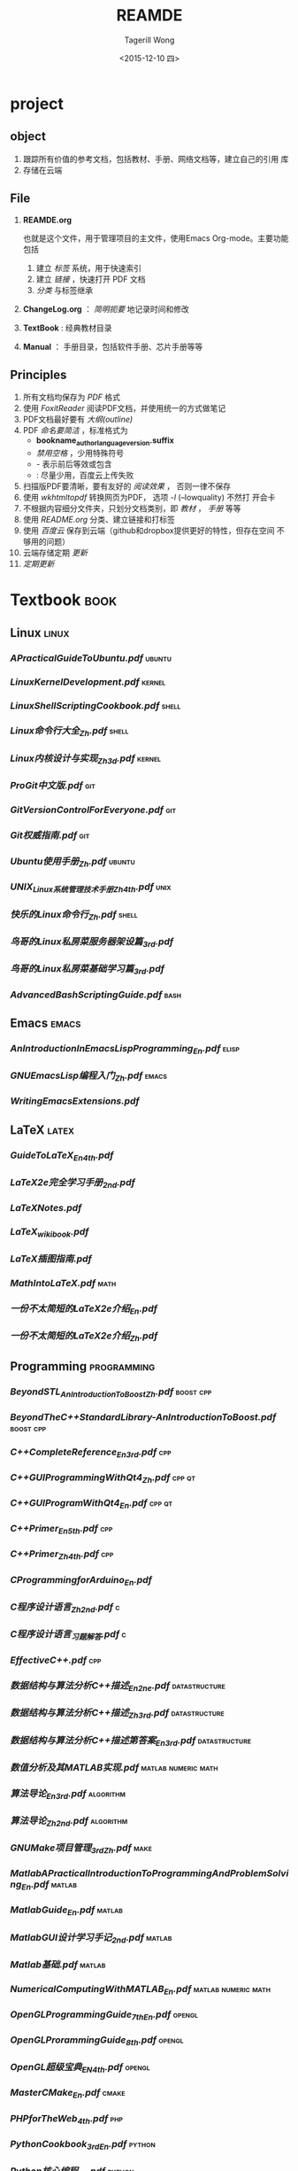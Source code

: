 #+TITLE: REAMDE
#+DATE: <2015-12-10 四>
#+AUTHOR: Tagerill Wong
#+EMAIL: buaaben@163.com

* project
** object

1. 跟踪所有价值的参考文档，包括教材、手册、网络文档等，建立自己的引用
   库
2. 存储在云端

** File

1. *REAMDE.org*

   也就是这个文件，用于管理项目的主文件，使用Emacs Org-mode。主要功能
   包括
   1) 建立 /标签/ 系统，用于快速索引
   2) 建立 /链接/ ，快速打开 PDF 文档
   3) /分类/ 与标签继承

2. *ChangeLog.org* ： /简明扼要/ 地记录时间和修改

3. *TextBook* : 经典教材目录

4. *Manual* ： 手册目录，包括软件手册、芯片手册等等

** Principles

1. 所有文档均保存为 /PDF/ 格式
2. 使用 /FoxitReader/ 阅读PDF文档，并使用统一的方式做笔记
3. PDF文档最好要有 /大纲(outline)/
4. PDF /命名要简洁/ ，标准格式为
   - *bookname_author_language_version.suffix*
   - /禁用空格/ ，少用特殊符号
   - - 表示前后等效或包含
   - : 尽量少用，百度云上传失败
5. 扫描版PDF要清晰，要有友好的 /阅读效果/ ， 否则一律不保存
6. 使用 /wkhtmltopdf/ 转换网页为PDF， 选项 /-l/ (--lowquality) 不然打
   开会卡
7. 不根据内容细分文件夹，只划分文档类别，即 /教材/ ， /手册/ 等等
8. 使用 /README.org/ 分类、建立链接和打标签
9. 使用 /百度云/ 保存到云端（github和dropbox提供更好的特性，但存在空间
   不够用的问题）
10. 云端存储定期 /更新/
11. /定期更新/

* Textbook                                                         :book:
** Linux                                                             :linux:
*** [[~/Document/Reference/Textbook/APracticalGuideToUbuntu.pdf][APracticalGuideToUbuntu.pdf]]                                    :ubuntu:
*** [[~/Document/Reference/Textbook/LinuxKernelDevelopment.pdf][LinuxKernelDevelopment.pdf]]                                     :kernel:
*** [[~/Document/Reference/Textbook/LinuxShellScriptingCookbook.pdf][LinuxShellScriptingCookbook.pdf]]                                 :shell:
*** [[~/Document/Reference/Textbook/Linux命令行大全_Zh.pdf][Linux命令行大全_Zh.pdf]]                                          :shell:
*** [[~/Document/Reference/Textbook/Linux内核设计与实现_Zh_3d.pdf][Linux内核设计与实现_Zh_3d.pdf]]                                  :kernel:
*** [[~/Document/Reference/Textbook/ProGit中文版.pdf][ProGit中文版.pdf]]                                                  :git:
*** [[~/Document/Reference/Textbook/GitVersionControlForEveryone.pdf][GitVersionControlForEveryone.pdf]]                                  :git:
*** [[~/Document/Reference/Textbook/Git权威指南.pdf][Git权威指南.pdf]]                                                   :git:
*** [[~/Document/Reference/Textbook/Ubuntu使用手册_Zh.pdf][Ubuntu使用手册_Zh.pdf]]                                          :ubuntu:
*** [[~/Document/Reference/Textbook/UNIX_Linux系统管理技术手册_Zh_4th.pdf][UNIX_Linux系统管理技术手册_Zh_4th.pdf]]                            :unix:
*** [[~/Document/Reference/Textbook/快乐的Linux命令行_Zh.pdf][快乐的Linux命令行_Zh.pdf]]                                  :shell:
*** [[~/Document/Reference/Textbook/鸟哥的Linux私房菜服务器架设篇_3rd.pdf][鸟哥的Linux私房菜服务器架设篇_3rd.pdf]]
*** [[~/Document/Reference/Textbook/%E9%B8%9F%E5%93%A5%E7%9A%84Linux%E7%A7%81%E6%88%BF%E8%8F%9C%E5%9F%BA%E7%A1%80%E5%AD%A6%E4%B9%A0%E7%AF%87_3rd.pdf][鸟哥的Linux私房菜基础学习篇_3rd.pdf]]
*** [[~/Document/Reference/Textbook/AdvancedBashScriptingGuide.pdf][AdvancedBashScriptingGuide.pdf]]                                   :bash:
** Emacs                                                             :emacs:
*** [[~/Document/Reference/Textbook/AnIntroductionInEmacsLispProgramming_En.pdf][AnIntroductionInEmacsLispProgramming_En.pdf]]                     :elisp:
*** [[~/Document/Reference/Textbook/GNUEmacsLisp编程入门_Zh.pdf][GNUEmacsLisp编程入门_Zh.pdf]]                                     :emacs:
*** [[~/Document/Reference/Textbook/WritingEmacsExtensions.pdf][WritingEmacsExtensions.pdf]]
** LaTeX                                                             :latex:
*** [[~/Document/Reference/Textbook/GuideToLaTeX_En_4th.pdf][GuideToLaTeX_En_4th.pdf]]
*** [[~/Document/Reference/Textbook/LaTeX2e完全学习手册_2nd.pdf][LaTeX2e完全学习手册_2nd.pdf]]
*** [[~/Document/Reference/Textbook/LaTeXNotes.pdf][LaTeXNotes.pdf]]
*** [[~/Document/Reference/Textbook/LaTeX_wikibook.pdf][LaTeX_wikibook.pdf]]
*** [[~/Document/Reference/Textbook/LaTeX插图指南.pdf][LaTeX插图指南.pdf]]
*** [[~/Document/Reference/Textbook/MathIntoLaTeX.pdf][MathIntoLaTeX.pdf]]                                                :math:
*** [[~/Document/Reference/Textbook/一份不太简短的LaTeX2e介绍_En.pdf][一份不太简短的LaTeX2e介绍_En.pdf]]
*** [[~/Document/Reference/Textbook/一份不太简短的LaTeX2e介绍_Zh.pdf][一份不太简短的LaTeX2e介绍_Zh.pdf]]
** Programming                                                 :programming:
*** [[~/Document/Reference/Textbook/BeyondSTL_AnIntroductionToBoost_Zh.pdf][BeyondSTL_AnIntroductionToBoost_Zh.pdf]]                      :boost:cpp:
*** [[~/Document/Reference/Textbook/BeyondTheC++StandardLibrary-AnIntroductionToBoost.pdf][BeyondTheC++StandardLibrary-AnIntroductionToBoost.pdf]]       :boost:cpp:
*** [[~/Document/Reference/Textbook/C++CompleteReference_En_3rd.pdf][C++CompleteReference_En_3rd.pdf]]                                   :cpp:
*** [[~/Document/Reference/Textbook/C++GUIProgrammingWithQt4_Zh.pdf][C++GUIProgrammingWithQt4_Zh.pdf]]                                :cpp:qt:
*** [[~/Document/Reference/Textbook/C++GUIProgramWithQt4_En.pdf][C++GUIProgramWithQt4_En.pdf]]                                    :cpp:qt:
*** [[~/Document/Reference/Textbook/C++Primer_En_5th.pdf][C++Primer_En_5th.pdf]]                                              :cpp:
*** [[~/Document/Reference/Textbook/C++Primer_Zh_4th.pdf][C++Primer_Zh_4th.pdf]]                                              :cpp:
*** [[~/Document/Reference/Textbook/CProgrammingforArduino_En.pdf][CProgrammingforArduino_En.pdf]]
*** [[~/Document/Reference/Textbook/C程序设计语言_Zh_2nd.pdf][C程序设计语言_Zh_2nd.pdf]]                                     :c:
*** [[~/Document/Reference/Textbook/C程序设计语言_习题解答.pdf][C程序设计语言_习题解答.pdf]]                                          :c:
*** [[~/Document/Reference/Textbook/EffectiveC++.pdf][EffectiveC++.pdf]]                                                  :cpp:
*** [[~/Document/Reference/Textbook/数据结构与算法分析C++描述_En_2ne.pdf][数据结构与算法分析C++描述_En_2ne.pdf]]                    :datastructure:
*** [[~/Document/Reference/Textbook/%E6%95%B0%E6%8D%AE%E7%BB%93%E6%9E%84%E4%B8%8E%E7%AE%97%E6%B3%95%E5%88%86%E6%9E%90C%2B%2B%E6%8F%8F%E8%BF%B0_Zh_3rd.pdf][数据结构与算法分析C++描述_Zh_3rd.pdf]]                    :datastructure:
*** [[~/Document/Reference/Textbook/数据结构与算法分析C++描述第答案_En_3rd.pdf][数据结构与算法分析C++描述第答案_En_3rd.pdf]]              :datastructure:
*** [[~/Document/Reference/Textbook/数值分析及其MATLAB实现.pdf][数值分析及其MATLAB实现.pdf]]                        :matlab:numeric:math:
*** [[~/Document/Reference/Textbook/算法导论_En_3rd.pdf][算法导论_En_3rd.pdf]]                                         :algorithm:
*** [[~/Document/Reference/Textbook/算法导论_Zh_2nd.pdf][算法导论_Zh_2nd.pdf]]                                         :algorithm:
*** [[~/Document/Reference/Textbook/GNUMake项目管理_3rd_Zh.pdf][GNUMake项目管理_3rd_Zh.pdf]]                                       :make:
*** [[~/Document/Reference/Textbook/MatlabAPracticalIntroductionToProgrammingAndProblemSolving_En.pdf][MatlabAPracticalIntroductionToProgrammingAndProblemSolving_En.pdf]] :matlab:
*** [[~/Document/Reference/Textbook/MatlabGuide_En.pdf][MatlabGuide_En.pdf]]                                           :matlab:
*** [[~/Document/Reference/Textbook/MatlabGUI设计学习手记_2nd.pdf][MatlabGUI设计学习手记_2nd.pdf]]                                  :matlab:
*** [[~/Document/Reference/Textbook/Matlab基础.pdf][Matlab基础.pdf]]                                                 :matlab:
*** [[~/Document/Reference/Textbook/NumericalComputingWithMATLAB_En.pdf][NumericalComputingWithMATLAB_En.pdf]]               :matlab:numeric:math:
*** [[~/Document/Reference/Textbook/OpenGLProgrammingGuide_7th_En.pdf][OpenGLProgrammingGuide_7th_En.pdf]]                              :opengl:
*** [[~/Document/Reference/Textbook/OpenGLProrammingGuide_8th.pdf][OpenGLProrammingGuide_8th.pdf]]                                  :opengl:
*** [[~/Document/Reference/Textbook/OpenGL超级宝典_EN_4th.pdf][OpenGL超级宝典_EN_4th.pdf]]                                      :opengl:
*** [[~/Document/Reference/Textbook/MasterCMake_En.pdf][MasterCMake_En.pdf]]                                              :cmake:
*** [[~/Document/Reference/Textbook/PHPforTheWeb_4th.pdf][PHPforTheWeb_4th.pdf]]                                              :php:
*** [[~/Document/Reference/Textbook/PythonCookbook_3rd_En.pdf][PythonCookbook_3rd_En.pdf]]                                      :python:
*** [[~/Document/Reference/Textbook/Python核心编程_En.pdf][Python核心编程_En.pdf]]                                          :python:
*** [[~/Document/Reference/Textbook/Python核心编程_Zh.pdf][Python核心编程_Zh.pdf]]                                          :python:
*** [[~/Document/Reference/Textbook/Python学习手册_En_4th.pdf][Python学习手册_En_4th.pdf]]                                      :python:
*** [[~/Document/Reference/Textbook/Python学习手册_Zh_PartII.pdf][Python学习手册_Zh_PartII.pdf]]                                   :python:
*** [[~/Document/Reference/Textbook/Python学习手册_Zh_PartI.pdf][Python学习手册_Zh_PartI.pdf]]                                    :python:
*** [[~/Document/Reference/Textbook/R-ThinkBayes.pdf][R-ThinkBayes.pdf]]                                                    :r:
*** [[~/Document/Reference/Textbook/TheAwkProgrammingLanguage.pdf][TheAwkProgrammingLanguage.pdf]]                                     :awk:
*** [[~/Document/Reference/Textbook/TheC++ProgrammingLanguage.pdf][TheC++ProgrammingLanguage.pdf]]                                     :cpp:
*** [[~/Document/Reference/Textbook/TheCProgrammingLanguage.pdf][TheCProgrammingLanguage.pdf]]                                         :c:
*** [[~/Document/Reference/Textbook/ThinkStats-ProbabilityAndStatisticsForProgrammers.pdf][ThinkStats-ProbabilityAndStatisticsForProgrammers.pdf]]      :statistics:
*** [[~/Document/Reference/Textbook/精通正则表达式_En_3rd.chm][精通正则表达式_En_3rd.chm]]                                      :regex:
** EmbededSystem                                                  :embedded:
*** [[~/Document/Reference/Textbook/ArduinoCookbook_En.pdf][ArduinoCookbook_En.pdf]]                                        :arduino:
*** [[~/Document/Reference/Textbook/Arduino机器人权威指南_Zh.pdf][Arduino机器人权威指南_Zh.pdf]]                                  :arduino:
*** [[~/Document/Reference/Textbook/ARMSystemDevelopersGuide-DesigningAndOptimizingSystemSoftware_En.pdf][ARMSystemDevelopersGuide-DesigningAndOptimizingSystemSoftware_En.pdf]] :arm:
*** [[~/Document/Reference/Textbook/EmbeddedLinuxPrimer_En_2nd.pdf][EmbeddedLinuxPrimer_En_2nd.pdf]]                         :linux:embedded:
*** [[~/Document/Reference/Textbook/GettingStartedWithArduino_En.pdf][GettingStartedWithArduino_En.pdf]]                              :arduino:
*** [[~/Document/Reference/Textbook/嵌入式LINUX基础教程_Zh.pdf][嵌入式LINUX基础教程_Zh.pdf]]
*** [[~/Document/Reference/Textbook/嵌入式系统接口原理与应用.pdf][嵌入式系统接口原理与应用.pdf]]
** Math                                                               :math:
*** [[~/Document/Reference/Textbook/高等工程数学_En_6th.pdf][高等工程数学_En_6th.pdf]]
*** [[~/Document/Reference/Textbook/数值线性代数.pdf][数值线性代数.pdf]]                                              :numeric:
*** [[~/Document/Reference/Textbook/%E6%A6%82%E7%8E%87%E8%AE%BA%E5%9F%BA%E7%A1%80%E6%95%99%E7%A8%8B_Sheldon_Zh.pdf][概率论基础教程_Sheldon_Zh.pdf]]
*** [[~/Document/Reference/Textbook/线性代数及其应用_Zh_3rd.pdf][线性代数及其应用_Zh_3rd.pdf]]

** Robotics                                                       :robotics:
*** [[~/Document/Reference/Textbook/IntroductionToAutonomousMobileRobits.pdf][IntroductionToAutonomousMobileRobits.pdf]]
*** [[~/Document/Reference/Textbook/KalmanFilteringTheoryandPracticeUsingMATLAB.pdf][KalmanFilteringTheoryandPracticeUsingMATLAB.pdf]]                :kalman:
*** [[~/Document/Reference/Textbook/LearningOpenCV.pdf][LearningOpenCV.pdf]]                                             :opencv:
*** [[~/Document/Reference/Textbook/LearningRosForRoboticsProgramming.pdf][LearningRosForRoboticsProgramming.pdf]]                             :ros:
*** [[~/Document/Reference/Textbook/ProbabilisticRobotics.pdf][ProbabilisticRobotics.pdf]]
*** [[~/Document/Reference/Textbook/RosByExample_Hydro_Part.II.pdf][RosByExample_Hydro_Part.II.pdf]]                                    :ros:
*** [[~/Document/Reference/Textbook/RosByExample_Hydro_Part.I.pdf][RosByExample_Hydro_Part.I.pdf]]                                     :ros:
*** [[~/Document/Reference/Textbook/捷联惯性导航技术_En][捷联惯性导航技术_En]]                                               :ins:
*** [[~/Document/Reference/Textbook/捷联惯性导航技术_Zh_2nd.pdf][捷联惯性导航技术_Zh_2nd.pdf]]                                       :ins:
*** [[~/Document/Reference/Textbook/卡尔曼滤波简介_En.pdf][卡尔曼滤波简介_En.pdf]]                                          :kalman:
*** [[~/Document/Reference/Textbook/开源机器人操作系统ROS.pdf][开源机器人操作系统ROS.pdf]]                                         :ros:
** others
*** [[~/Document/Reference/Textbook/AmericanAccentTraining.pdf][AmericanAccentTraining.pdf]]                             :accent:english:
*** [[~/Document/Reference/Textbook/ModernControlSystems.pdf][ModernControlSystems.pdf]]

* Manual                                                             :manual:
** [[~/Document/Reference/Manual/ARMArchitecture Reference Manual.pdf][ARMArchitecture Reference Manual.pdf]]                                :arm:
** [[~/Document/Reference/Manual/ARM汇编手册_Zh.chm][ARM汇编手册_Zh.chm]]                                              :arm:asm:
** [[~/Document/Reference/Manual/ARM汇编语言官方手册_Zh.pdf][ARM汇编语言官方手册_Zh.pdf]]                                      :arm:asm:
** [[~/Document/Reference/Manual/AucTeX.pdf][AucTeX.pdf]]                                           :auctex:emacs:latex:
** [[~/Document/Reference/Manual/auto-complete_manual.org][auto-complete_manual.org]]                             :autocomplete:emacs:
** [[~/Document/Reference/Manual/AvrdudeManual.pdf][AvrdudeManual.pdf]]                                               :avrdude:
** [[~/Document/Reference/Manual/BashdbManual.pdf][BashdbManual.pdf]]                                            :bashdb:bash:
** [[~/Document/Reference/Manual/BeamerUserGuide.pdf][BeamerUserGuide.pdf]]                                        :latex:beamer:
** [[~/Document/Reference/Manual/BlitzUserGuide.pdf][BlitzUserGuide.pdf]]                                            :cpp:blitz:
** [[~/Document/Reference/Manual/BoostDoc_En.chm][BoostDoc_En.chm]]                                                   :boost:
** [[~/Document/Reference/Manual/BoostDoc_Zh.chm][BoostDoc_Zh.chm]]                                                   :boost:
** [[~/Document/Reference/Manual/DiaManual.pdf][DiaManual.pdf]]                                                       :dia:
** [[~/Document/Reference/Manual/DoxygenManual-1.8.9.1.pdf][DoxygenManual-1.8.9.1.pdf]]                                       :doxygen:
** [[~/Document/Reference/Manual/Eagle用户指南.pdf][Eagle用户指南.pdf]]                                                 :eagle:
** [[~/Document/Reference/Manual/EmacsManual.org][EmacsManual.org]]                                                   :emacs:
** [[~/Document/Reference/Manual/FilesystemHierarchyStandard.pdf][FilesystemHierarchyStandard.pdf]]                                   :linux:
** [[~/Document/Reference/Manual/GNUEmacsLispManual.pdf][GNUEmacsLispManual.pdf]]                                            :elisp:
** [[~/Document/Reference/Manual/GnuplotManual_Zh.pdf][GnuplotManual_Zh.pdf]]                                            :gnuplot:
** [[~/Document/Reference/Manual/JimTclManual.org][JimTclManual.org]]                                             :jimtcl:tcl:
** [[~/Document/Reference/Manual/JimTclManual.pdf][JimTclManual.pdf]]                                             :jimtcl:tcl:
** [[~/Document/Reference/Manual/LaTeX2eManual.pdf][LaTeX2eManual.pdf]]                                                 :latex:
** [[~/Document/Reference/Manual/LaTeX2HtmlManual.pdf][LaTeX2HtmlManual.pdf]]                                         :latex2html:
** [[~/Document/Reference/Manual/LaTeX-Algorithm2e.pdf][LaTeX-Algorithm2e.pdf]]                                 :latex:algorithm2e:
** [[~/Document/Reference/Manual/LaTeX-Listings.pdf][LaTeX-Listings.pdf]]                                       :latex:listings:
** [[~/Document/Reference/Manual/LaTeX-Minted.pdf][LaTeX-Minted.pdf]]                                           :latex:minted:
** [[~/Document/Reference/Manual/LedgerManual.pdf][LedgerManual.pdf]]                                                 :ldeger:
** [[~/Document/Reference/Manual/LuaManual.pdf][LuaManual.pdf]]                                                       :lua:
** [[~/Document/Reference/Manual/MATLAB6.0数学手册.pdf][MATLAB6.0数学手册.pdf]]                                            :matlab:
** [[~/Document/Reference/Manual/MATLAB系列常用函数.pdf][MATLAB系列常用函数.pdf]]                                           :matlab:
** [[~/Document/Reference/Manual/OctaveManual.pdf][OctaveManual.pdf]]                                                 :octave:
** [[~/Document/Reference/Manual/OpencvManual-2.3.1.pdf][OpencvManual-2.3.1.pdf]]                                           :opencv:
** [[~/Document/Reference/Manual/OrgManual.pdf][OrgManual.pdf]]                                                       :org:
** [[~/Document/Reference/Manual/ros.h_doxygen.pdf][ros.h_doxygen.pdf]]                                                   :ros:
** [[~/Document/Reference/Manual/SdccManual.pdf][SdccManual.pdf]]                                                     :sdcc:
** [[~/Document/Reference/Manual/SedManual.pdf][SedManual.pdf]]                                                       :sed:
** [[~/Document/Reference/Manual/Vim用户手册_Zh_V7.3.pdf][Vim用户手册_Zh_V7.3.pdf]]                                             :vim:
** [[~/Document/Reference/Manual/WineManual.pdf][WineManual.pdf]]                                                     :wine:
** [[~/Document/Reference/Manual/YamlManual.pdf][YamlManual.pdf]]                                                     :yaml:
** [[~/Document/Reference/Manual/YasnippetManual.pdf][YasnippetMmanual.pdf]]                                          :yasnippet:
** [[~/Document/Reference/Manual/BibTeXMode.pdf][BibTeXMode.pdf]]                                             :emacs:bibtex:

* Presentation                                                          :ppt:
** [[~/Document/Reference/Presentation/BeamerGuide.pdf][BeamerGuide.pdf]]                                                  :beamer:
** [[~/Document/Reference/Presentation/BridgingROStoEmbeddedSystems.pdf][BridgingROStoEmbeddedSystems.pdf]]                     :embedded:linux:ros:
** [[~/Document/Reference/Presentation/BuidlingEmbeddedLinuxForARM.pdf][BuidlingEmbeddedLinuxForARM.pdf]]                          :embedded:linux:
** [[~/Document/Reference/Presentation/CMakeIntro.pdf][CMakeIntro.pdf]]                                                    :cmake:
** [[~/Document/Reference/Presentation/EmbeddedLinuxSystemDevelopment.pdf][EmbeddedLinuxSystemDevelopment.pdf]]                       :embedded:linux:
** [[~/Document/Reference/Presentation/GazeboForRos.pdf][GazeboForRos.pdf]]                                             :gazebo:ros:
** [[~/Document/Reference/Presentation/GazeboIntro_1958.pdf][GazeboIntro_1958.pdf]]                                             :gazebo:
** [[~/Document/Reference/Presentation/GazeboIntro.pdf][GazeboIntro.pdf]]                                                  :gazebo:
** [[~/Document/Reference/Presentation/GazeboTutorial.pdf][GazeboTutorial.pdf]]                                               :gazebo:
** [[~/Document/Reference/Presentation/HectorSLAMforRobustMappingInUSAREnvironments.pdf][HectorSLAMforRobustMappingInUSAREnvironments.pdf]]                 :hector:
** [[~/Document/Reference/Presentation/IntroductionToAutonomousMobilePPT][IntroductionToAutonomousMobilePPT]]
** [[~/Document/Reference/Presentation/Kohlbrecher3DPerceptionRoboCupRRLandDRC.pdf][Kohlbrecher3DPerceptionRoboCupRRLandDRC.pdf]]                      :hector:
** [[~/Document/Reference/Presentation/LineExtractionAlgs.pdf][LineExtractionAlgs.pdf]]                                   :lineextraction:
** [[~/Document/Reference/Presentation/MappingAndNavigation.pdf][MappingAndNavigation.pdf]]                                        :mapping:
** [[~/Document/Reference/Presentation/ROScontrolOverview.pdf][ROScontrolOverview.pdf]]                                   :ros:roscontrol:
** [[~/Document/Reference/Presentation/ROScourse.pdf][ROScourse.pdf]]                                                       :ros:
** [[~/Document/Reference/Presentation/ROSIntro_2007.pdf][ROSIntro_2007.pdf]]                                                   :ros:
** [[~/Document/Reference/Presentation/卡尔曼滤波简介_En.pdf][卡尔曼滤波简介_En.pdf]]                                            :kalman:
* Memenmo                                                           :memenmo:
** [[~/Document/Reference/Memenmo/emacs_keylist.pdf][emacs_keylist.pdf]]                                        :emacs:shortcut:
** [[~/Document/Reference/Memenmo/Emacs快捷键.pdf][Emacs快捷键.pdf]]                                          :eamcs:shortcut:
** [[~/Document/Reference/Memenmo/LatexMathSymbols.pdf][LatexMathSymbols.pdf]]                                       :latex:symbol:
** [[~/Document/Reference/Memenmo/LaTeX命令速查手册.pdf][LaTeX命令速查手册.pdf]]                                         :latex:cmd:
** [[~/Document/Reference/Memenmo/LinuxCMDMemento.pdf][LinuxCMDMemento.pdf]]                                     :linux:shell:cmd:
** [[~/Document/Reference/Memenmo/OrgShortcuts.pdf][OrgShortcuts.pdf]]                                           :org:shortcut:
** [[~/Document/Reference/Memenmo/ROScheatsheet.pdf][ROScheatsheet.pdf]]                                               :ros:cmd:
** [[~/Document/Reference/Memenmo/ViMemento.pdf][ViMemento.pdf]]                                                       :vim:
** [[~/Document/Reference/Memenmo/VimShortcuts.pdf][VimShortcuts.pdf]]                                           :vim:shortcut:
** [[~/Document/Reference/Memenmo/VS常用快捷键.pdf][VS常用快捷键.pdf]]                                            :vs:shortcut:

* Guide                                                      :guide:tutorial:
** [[~/Document/Reference/Guide/AltiumDesigner入门.pdf][AltiumDesigner入门.pdf]]                                   :altiumdesigner:
** [[~/Document/Reference/Guide/AMulti-LanguageComputinEnvironmentforLiterateProgrammingandReproducibleResearch.pdf][AMulti-LanguageComputinEnvironmentforLiterateProgrammingandReproducibleResearch.pdf]] :babel:literature:
** [[~/Document/Reference/Guide/AWK使用手册.pdf][AWK使用手册.pdf]]                                                     :awk:
** [[~/Document/Reference/Guide/BabelIntroduction.pdf][BabelIntroduction.pdf]]                                             :babel:
** [[~/Document/Reference/Guide/BashStyleGuideandCodingStandard.pdf][BashStyleGuideandCodingStandard.pdf]]                           :bash:syle:
** [[~/Document/Reference/Guide/Beamer快速入门_Zh.chm][Beamer快速入门_Zh.chm]]                                            :beamer:
** [[~/Document/Reference/Guide/Beamer指南_Zh.pdf][Beamer指南_Zh.pdf]]                                                :beamer:
** [[~/Document/Reference/Guide/Blender入门.pdf][Blender入门.pdf]]                                                 :blender:
** [[~/Document/Reference/Guide/BoostPython.pdf][BoostPython.pdf]]                                            :boost:python:
** [[~/Document/Reference/Guide/Boost库学习指南.pdf][Boost库学习指南.pdf]]                                               :boost:
** [[~/Document/Reference/Guide/CAN入门.pdf][CAN入门.pdf]]                                                         :can:
** [[~/Document/Reference/Guide/CMakePractice.pdf][CMakePractice.pdf]]                                                 :cmake:
** [[~/Document/Reference/Guide/CSharpGDI编程.pdf][CSharpGDI编程.pdf]]                                            :csharp:gdi:
** [[~/Document/Reference/Guide/cygwin基本使用.pdf][cygwin基本使用.pdf]]                                               :cygwin:
** [[~/Document/Reference/Guide/Doxygen使用教程.pdf][Doxygen使用教程.pdf]]                                             :doxygen:
** [[~/Document/Reference/Guide/DrawingGraphsWithDot-GraphvizDotDuide_En.pdf][DrawingGraphsWithDot-GraphvizDotDuide_En.pdf]]               :dot:graphviz:
** [[~/Document/Reference/Guide/ElispCookbook_En.pdf][ElispCookbook_En.pdf]]                                              :elisp:
** [[~/Document/Reference/Guide/GDB教程.pdf][GDB教程.pdf]]                                                         :gdb:
** [[~/Document/Reference/Guide/GDB入门.pdf][GDB入门.pdf]]
** [[~/Document/Reference/Guide/Graphviz中文指南.pdf][Graphviz中文指南.pdf]]                                           :graphviz:
** [[~/Document/Reference/Guide/LaTeX2ForAuthors.pdf][LaTeX2ForAuthors.pdf]]                                              :latex:
** [[~/Document/Reference/Guide/MathType终极攻略.pdf][MathType终极攻略.pdf]]                                           :mathtype:
** [[~/Document/Reference/Guide/Matlab矩阵及基本运算.pdf][Matlab矩阵及基本运算.pdf]]                                         :matlab:
** [[~/Document/Reference/Guide/Matlab与CSharp混合编程.pdf][Matlab与CSharp混合编程.pdf]]                                :matlab:csharp:
** [[~/Document/Reference/Guide/MySQLdbPython_UserGuide.pdf][MySQLdbPython_UserGuide.pdf]]                                :mysql:python:
** [[~/Document/Reference/Guide/MySQL_PHP版.pdf][MySQL_PHP版.pdf]]                                               :mysql:php:
** [[~/Document/Reference/Guide/MySQL入门.pdf][MySQL入门.pdf]]                                                     :mysql:
** [[~/Document/Reference/Guide/octave入门教程.pdf][octave入门教程.pdf]]                                               :octave:
** [[~/Document/Reference/Guide/OpenCV入门教程.pdf][OpenCV入门教程.pdf]]                                               :opencv:
** [[~/Document/Reference/Guide/OpenGLTutorials.pdf][OpenGLTutorials.pdf]]                                              :opengl:
** [[~/Document/Reference/Guide/OpenGLTutorialWithQt.epub][OpenGLTutorialWithQt.epub]]                                        :opengl:
** [[~/Document/Reference/Guide/OpenocdManual.pdf][OpenocdManual.pdf]]                                               :openocd:
** [[~/Document/Reference/Guide/OrgBabelGnuplot.org][OrgBabelGnuplot.org]]                                       :babel:gnuplot:
** [[~/Document/Reference/Guide/OrgGuide.pdf][OrgGuide.pdf]]                                                        :org:
** [[~/Document/Reference/Guide/PEP8-PythonProgrammingStyle_Zh.pdf][PEP8-PythonProgrammingStyle_Zh.pdf]]                         :python:style:
** [[~/Document/Reference/Guide/PHPTutorials.pdf][PHPTutorials.pdf]]                                                    :php:
** [[~/Document/Reference/Guide/PowerShell基础教程.pdf][PowerShell基础教程.pdf]]                                       :powershell:
** [[~/Document/Reference/Guide/Powershell入门.pdf][Powershell入门.pdf]]                                           :powershell:
** [[~/Document/Reference/Guide/QtQuickApplicationGuide4Desktop.epub][QtQuickApplicationGuide4Desktop.epub]]                                 :qt:
** [[~/Document/Reference/Guide/Regex入门.pdf][Regex入门.pdf]]                                                     :regex:
** [[~/Document/Reference/Guide/RForBeginners_Zh_2nd.pdf][RForBeginners_Zh_2nd.pdf]]                                              :r:
** [[~/Document/Reference/Guide/RosBeginnerTutorials.pdf][RosBeginnerTutorials.pdf]]                                            :ros:
** [[~/Document/Reference/Guide/RoscppTutorials.pdf][RoscppTutorials.pdf]]                                          :ros:roscpp:
** [[~/Document/Reference/Guide/RosNotes.pdf][RosNotes.pdf]]                                                        :ros:
** [[~/Document/Reference/Guide/R入门_Zh.pdf][R入门_Zh.pdf]]                                                          :r:
** [[~/Document/Reference/Guide/UnixBeginnerTutorials.pdf][UnixBeginnerTutorials.pdf]]                                          :unix:
** [[~/Document/Reference/Guide/unix痛恨者.pdf][unix痛恨者.pdf]]                                                     :unix:
** [[~/Document/Reference/Guide/vim使用进阶.pdf][vim使用进阶.pdf]]                                                     :vim:
** [[~/Document/Reference/Guide/大家来学VIM简体.pdf][大家来学VIM简体.pdf]]                                                 :vim:
** [[~/Document/Reference/Guide/大教堂与集市_En_Zh.pdf][大教堂与集市_En_Zh.pdf]]
** [[~/Document/Reference/Guide/机器人操作系统ROS浅析.pdf][机器人操作系统ROS浅析.pdf]]                                           :ros:

* Faq
** [[~/Document/Reference/Faq/Word论文写作FAQ.pdf][Word论文写作FAQ.pdf]]
* Chip
** [[~/Document/Reference/Chip/74HC138.pdf][74HC138.pdf]]
** [[~/Document/Reference/Chip/74HC14.pdf][74HC14.pdf]]
** [[~/Document/Reference/Chip/74HC573.pdf][74HC573.pdf]]
** [[~/Document/Reference/Chip/74HC595.pdf][74HC595.pdf]]
** [[~/Document/Reference/Chip/74LS165.pdf][74LS165.pdf]]
** [[~/Document/Reference/Chip/8550_晶体管.pdf][8550_晶体管.pdf]]
** [[~/Document/Reference/Chip/ADC0804.pdf][ADC0804.pdf]]
** [[~/Document/Reference/Chip/AMS1117 _电源转换.pdf][AMS1117 _电源转换.pdf]]
** [[~/Document/Reference/Chip/AMS1117_线性稳压器.pdf][AMS1117_线性稳压器.pdf]]
** [[~/Document/Reference/Chip/ARMArchitectureReferenceManual.pdf][ARMArchitectureReferenceManual.pdf]]
** [[~/Document/Reference/Chip/AS2815AT_电源转换.pdf][AS2815AT_电源转换.pdf]]
** [[~/Document/Reference/Chip/AT070TN83.pdf][AT070TN83.pdf]]
** [[~/Document/Reference/Chip/AT24C02A.pdf][AT24C02A.pdf]]
** [[~/Document/Reference/Chip/AT24C02C.pdf][AT24C02C.pdf]]
** [[~/Document/Reference/Chip/AT24C02SC.pdf][AT24C02SC.pdf]]
** [[~/Document/Reference/Chip/DAC0832.pdf][DAC0832.pdf]]
** [[~/Document/Reference/Chip/DM9000_网卡.pdf][DM9000_网卡.pdf]]
** [[~/Document/Reference/Chip/DS12887.PDF][DS12887.PDF]]
** [[~/Document/Reference/Chip/DS12CR887.pdf][DS12CR887.pdf]]
** [[~/Document/Reference/Chip/DS1302.pdf][DS1302.pdf]]
** [[~/Document/Reference/Chip/DS18B20.pdf][DS18B20.pdf]]
** [[~/Document/Reference/Chip/DS18B20X.pdf][DS18B20X.pdf]]
** [[~/Document/Reference/Chip/EM63A165TS_v1.4.pdf][EM63A165TS_v1.4.pdf]]
** [[~/Document/Reference/Chip/EN29LV160A_NorFlash.pdf][EN29LV160A_NorFlash.pdf]]
** [[~/Document/Reference/Chip/HY57V561620F_SDRAM.pdf][HY57V561620F_SDRAM.pdf]]
** [[~/Document/Reference/Chip/K9F1208U0C_NandFlash.pdf][K9F1208U0C_NandFlash.pdf]]
** [[~/Document/Reference/Chip/K9F2G08U0A_NandFlash.pdf][K9F2G08U0A_NandFlash.pdf]]
** [[~/Document/Reference/Chip/LQ035NC211_V04.pdf][LQ035NC211_V04.pdf]]
** [[~/Document/Reference/Chip/LR043JC211_V04.pdf][LR043JC211_V04.pdf]]
** [[~/Document/Reference/Chip/MAX232.pdf][MAX232.pdf]]
** [[~/Document/Reference/Chip/MAX3232.pdf][MAX3232.pdf]]
** [[~/Document/Reference/Chip/MAX3232_RS232电平转换.pdf][MAX3232_RS232电平转换.pdf]]
** [[~/Document/Reference/Chip/MAX485.pdf][MAX485.pdf]]
** [[~/Document/Reference/Chip/MT48LC16M16A2P_镁光内存.pdf][MT48LC16M16A2P_镁光内存.pdf]]
** [[~/Document/Reference/Chip/NMA35QV65-B2-K01(v0.1).pdf][NMA35QV65-B2-K01(v0.1).pdf]]
** [[~/Document/Reference/Chip/PCF8591.pdf][PCF8591.pdf]]
** [[~/Document/Reference/Chip/PL2303.pdf][PL2303.pdf]]
** [[~/Document/Reference/Chip/S5PV210_UM_REV1.1.pdf][S5PV210_UM_REV1.1.pdf]]
** [[~/Document/Reference/Chip/SP3485_RS485电平转换.pdf][SP3485_RS485电平转换.pdf]]
** [[~/Document/Reference/Chip/TC1602.pdf][TC1602.pdf]]
** [[~/Document/Reference/Chip/TQ035TSCM_V0.1_54P.pdf][TQ035TSCM_V0.1_54P.pdf]]
** [[~/Document/Reference/Chip/TQ043TSCM_天嵌4.3.pdf][TQ043TSCM_天嵌4.3.pdf]]
** [[~/Document/Reference/Chip/UDA1341TS_声卡.pdf][UDA1341TS_声卡.pdf]]
** [[~/Document/Reference/Chip/ULN2003A.pdf][ULN2003A.pdf]]
** [[~/Document/Reference/Chip/ULN2003.pdf][ULN2003.pdf]]
** [[~/Document/Reference/Chip/VP230_CAN总线收发器.pdf][VP230_CAN总线收发器.pdf]]
** [[~/Document/Reference/Chip/W9825G6JH.pdf][W9825G6JH.pdf]]
** [[~/Document/Reference/Chip/WXCAT35.pdf][WXCAT35.pdf]]
** [[~/Document/Reference/Chip/WXCAT43.pdf][WXCAT43.pdf]]

* HTML                                                                 :html:
** [[~/Document/Reference/HTML/EmacsMinor][EmacsMinor]]                                               :emacs:tutorial:
** [[~/Document/Reference/HTML/Python-2.7][Python-2.7]]                                                :python:manual:
